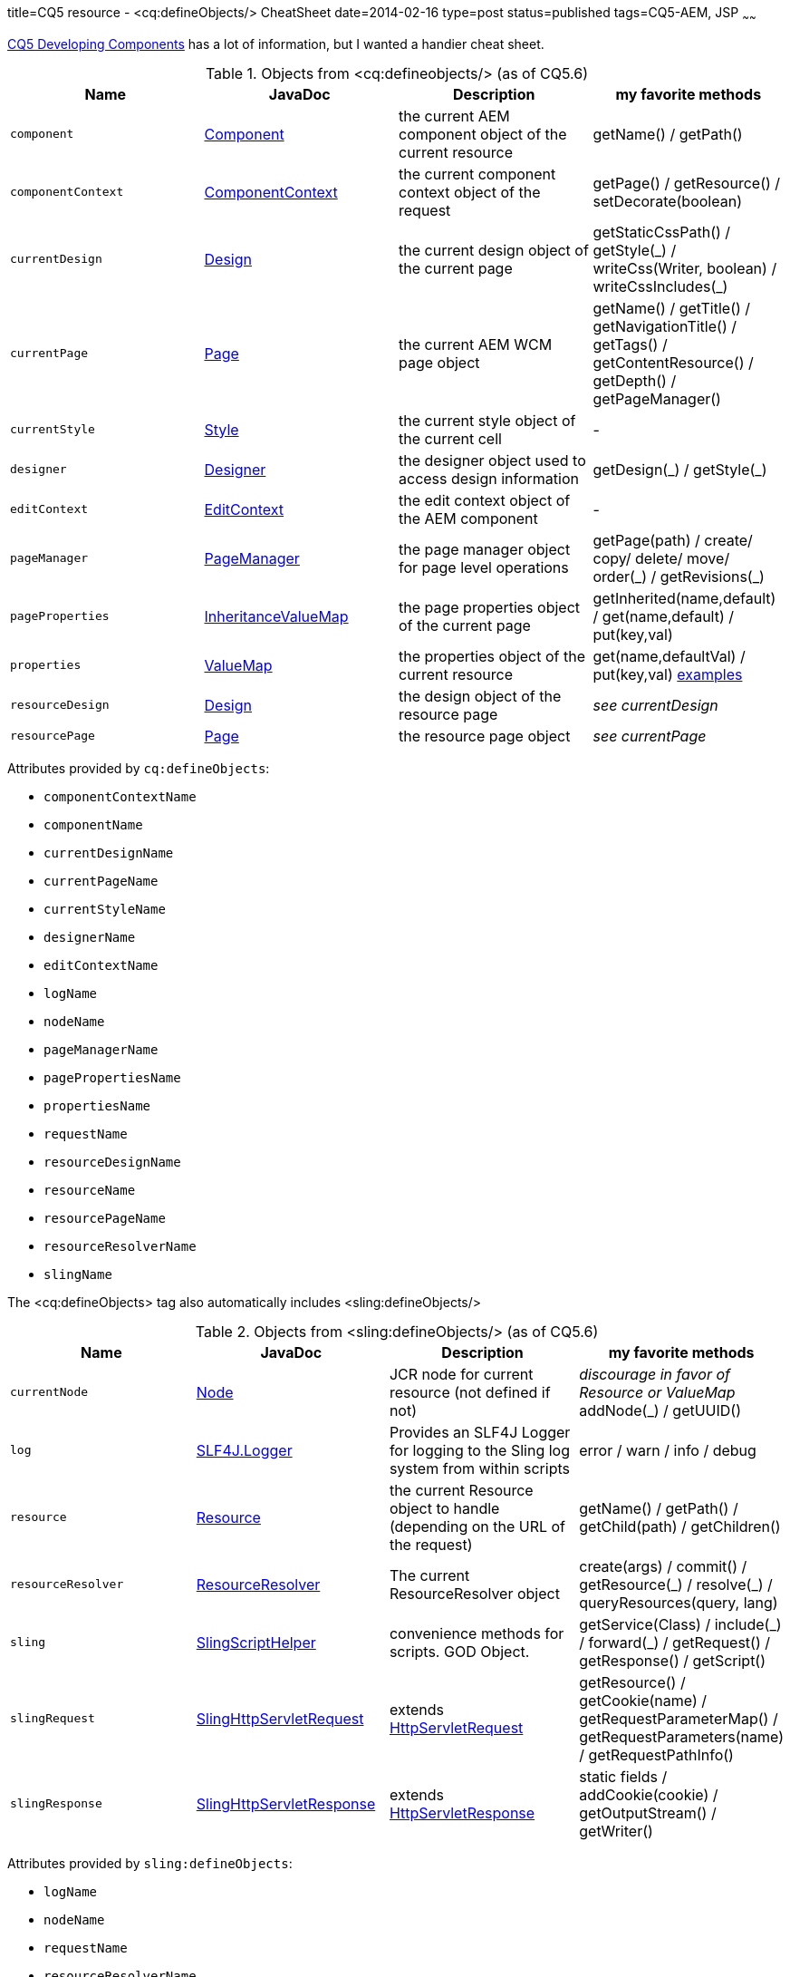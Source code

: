 title=CQ5 resource - &lt;cq:defineObjects/> CheatSheet
date=2014-02-16
type=post
status=published
tags=CQ5-AEM, JSP
~~~~~~

https://dev.day.com/docs/en/cq/current/developing/components.html#%3Ccq:defineObjects%3E[CQ5 Developing Components]
has a lot of information, but I wanted a handier cheat sheet.

.Objects from &lt;cq:defineobjects/> (as of CQ5.6)
|===
|Name | JavaDoc | Description | my favorite methods

|`component`
    | http://dev.day.com/docs/en/cq/current/javadoc/index.html?com/day/cq/wcm/api/components/Component.html[Component]
    | the current AEM component object of the current resource
    | getName() / getPath()

|`componentContext`
    |http://dev.day.com/docs/en/cq/current/javadoc/index.html?com/day/cq/wcm/api/components/ComponentContext.html[ComponentContext]
    |the current component context object of the request
    | getPage() / getResource() / setDecorate(boolean)

|`currentDesign`
    | http://dev.day.com/docs/en/cq/current/javadoc/com/day/cq/wcm/api/designer/Design.html[Design]
    | the current design object of the current page
    | getStaticCssPath() / getStyle(\_) / writeCss(Writer, boolean) / writeCssIncludes(_)

|`currentPage`
    | http://dev.day.com/docs/en/cq/current/javadoc/com/day/cq/wcm/api/Page.html[Page]
    | the current AEM WCM page object
    | getName() / getTitle() / getNavigationTitle() / getTags() / getContentResource() / getDepth() / getPageManager()

|`currentStyle`
    | http://dev.day.com/docs/en/cq/current/javadoc/com/day/cq/wcm/api/designer/Style.html[Style]
    | the current style object of the current cell
    | -

|`designer`
    | http://dev.day.com/docs/en/cq/current/javadoc/com/day/cq/wcm/api/designer/Designer.html[Designer]
    | the designer object used to access design information
    | getDesign(\_) / getStyle(_)

|`editContext`
    | http://dev.day.com/docs/en/cq/current/javadoc/com/day/cq/wcm/api/components/EditContext.html[EditContext]
    | the edit context object of the AEM component
    | -

|`pageManager`
    | http://dev.day.com/docs/en/cq/current/javadoc/com/day/cq/wcm/api/PageManager.html[PageManager]
    | the page manager object for page level operations
    | getPage(path) / create/ copy/ delete/ move/ order(\_) / getRevisions(_)

|`pageProperties`
    | http://dev.day.com/docs/en/cq/current/javadoc/com/day/cq/commons/inherit/InheritanceValueMap.html[InheritanceValueMap]
    | the page properties object of the current page
    | getInherited(name,default) / get(name,default) / put(key,val)

|`properties`
    | http://dev.day.com/docs/en/cq/current/javadoc/org/apache/sling/api/resource/ValueMap.html[ValueMap]
    | the properties object of the current resource
    | get(name,defaultVal) / put(key,val) http://experiencedelivers.adobe.com/cemblog/en/experiencedelivers/2013/02/valuemap-and-his-friend.html[examples]

|`resourceDesign`
    | http://dev.day.com/docs/en/cq/current/javadoc/com/day/cq/wcm/api/designer/Design.html[Design]
    | the design object of the resource page
    | _see currentDesign_

|`resourcePage`
    | http://dev.day.com/docs/en/cq/current/javadoc/com/day/cq/wcm/api/Page.html[Page]
    | the resource page object
    | _see currentPage_
|===


Attributes provided by `cq:defineObjects`:

* `componentContextName`
* `componentName`
* `currentDesignName`
* `currentPageName`
* `currentStyleName`
* `designerName`
* `editContextName`
* `logName`
* `nodeName`
* `pageManagerName`
* `pagePropertiesName`
* `propertiesName`
* `requestName`
* `resourceDesignName`
* `resourceName`
* `resourcePageName`
* `resourceResolverName`
* `slingName`

The &lt;cq:defineObjects> tag also automatically includes &lt;sling:defineObjects/>

.Objects from &lt;sling:defineObjects/> (as of CQ5.6)
|===
|Name | JavaDoc | Description | my favorite methods

|`currentNode`
	| http://www.day.com/maven/javax.jcr/javadocs/jcr-1.0/javax/jcr/Node.html[Node]
	| JCR node for current resource (not defined if not)
	| _discourage in favor of Resource or ValueMap_ addNode(_) / getUUID()

|`log`
	| http://www.slf4j.org/api/org/slf4j/Logger.html[SLF4J.Logger]
	| Provides an SLF4J Logger for logging to the Sling log system from within scripts
	| error / warn / info / debug

|`resource`
	| http://dev.day.com/docs/en/cq/current/javadoc/org/apache/sling/api/resource/Resource.html[Resource]
	| the current Resource object to handle (depending on the URL of the request)
	| getName() / getPath() / getChild(path) / getChildren()

|`resourceResolver`
	| http://dev.day.com/docs/en/cq/current/javadoc/org/apache/sling/api/resource/ResourceResolver.html[ResourceResolver]
	| The current ResourceResolver object
	| create(args) / commit() / getResource(\_) / resolve(_) / queryResources(query, lang)

|`sling`
	| http://dev.day.com/docs/en/cq/current/javadoc/index.html?org/apache/sling/api/scripting/SlingScriptHelper.html[SlingScriptHelper]
	| convenience methods for scripts.  GOD Object.
	| getService(Class) / include(\_) / forward(_) / getRequest() / getResponse() / getScript()

|`slingRequest`
	| http://dev.day.com/docs/en/cq/current/javadoc/org/apache/sling/api/SlingHttpServletRequest.html[SlingHttpServletRequest]
	| extends http://docs.oracle.com/javaee/1.4/api/javax/servlet/http/HttpServletRequest.html[HttpServletRequest]
	| getResource() / getCookie(name) / getRequestParameterMap() / getRequestParameters(name) / getRequestPathInfo()

|`slingResponse`
	| http://dev.day.com/docs/en/cq/current/javadoc/org/apache/sling/api/SlingHttpServletResponse.html[SlingHttpServletResponse]
	| extends http://docs.oracle.com/javaee/1.4/api/javax/servlet/http/HttpServletResponse.html[HttpServletResponse]
	| static fields / addCookie(cookie) / getOutputStream() / getWriter()
|===

Attributes provided by `sling:defineObjects`:

* `logName`
* `nodeName`
* `requestName`
* `resourceResolverName`
* `responseName`
* `slingName`

I hope this helps others and myself.
